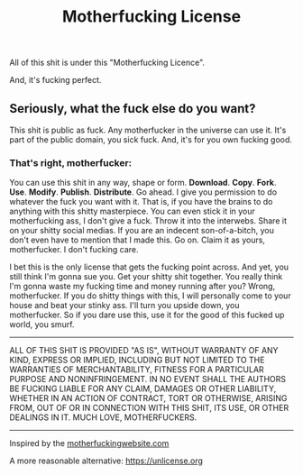 #+TITLE: Motherfucking License

All of this shit is under this "Motherfucking Licence".

And, it's fucking perfect.

** Seriously, what the fuck else do you want?
This shit is public as fuck. Any motherfucker in the universe can use it. It's part of the public domain, you sick fuck. And, it's for you own fucking good.

*** That's right, motherfucker:
You can use this shit in any way, shape or form. *Download*. *Copy*. *Fork*. *Use*. *Modify*. *Publish*. *Distribute*. Go ahead. I give you permission to do whatever the fuck you want with it. That is, if you have the brains to do anything with this shitty masterpiece. You can even stick it in your motherfucking ass, I don't give a fuck. Throw it into the interwebs. Share it on your shitty social medias. If you are an indecent son-of-a-bitch, you don't even have to mention that I made this. Go on. Claim it as yours, motherfucker. I don't fucking care.

I bet this is the only license that gets the fucking point across. And yet, you still think I'm gonna sue you. Get your shitty shit together. You really think
I'm gonna waste my fucking time and money running after you? Wrong, motherfucker. If you do shitty things with this, I will personally come to your house and beat
your stinky ass. I'll turn you upside down, you motherfucker. So if you dare use this, use it for the good of this fucked up world, you smurf.

-----
ALL OF THIS SHIT IS PROVIDED "AS IS", WITHOUT WARRANTY OF ANY KIND, EXPRESS OR IMPLIED, INCLUDING BUT NOT LIMITED TO THE WARRANTIES OF MERCHANTABILITY,
FITNESS FOR A PARTICULAR PURPOSE AND NONINFRINGEMENT. IN NO EVENT SHALL THE AUTHORS BE FUCKING LIABLE FOR ANY CLAIM, DAMAGES OR OTHER LIABILITY, WHETHER IN AN ACTION OF CONTRACT, TORT OR OTHERWISE, ARISING FROM, OUT OF OR IN CONNECTION WITH THIS SHIT, ITS USE, OR OTHER DEALINGS IN IT. MUCH LOVE, MOTHERFUCKERS.
-----

Inspired by the [[http://motherfuckingwebsite.com][motherfuckingwebsite.com]]

A more reasonable alternative: [[https://unlicense.org][https://unlicense.org]]
